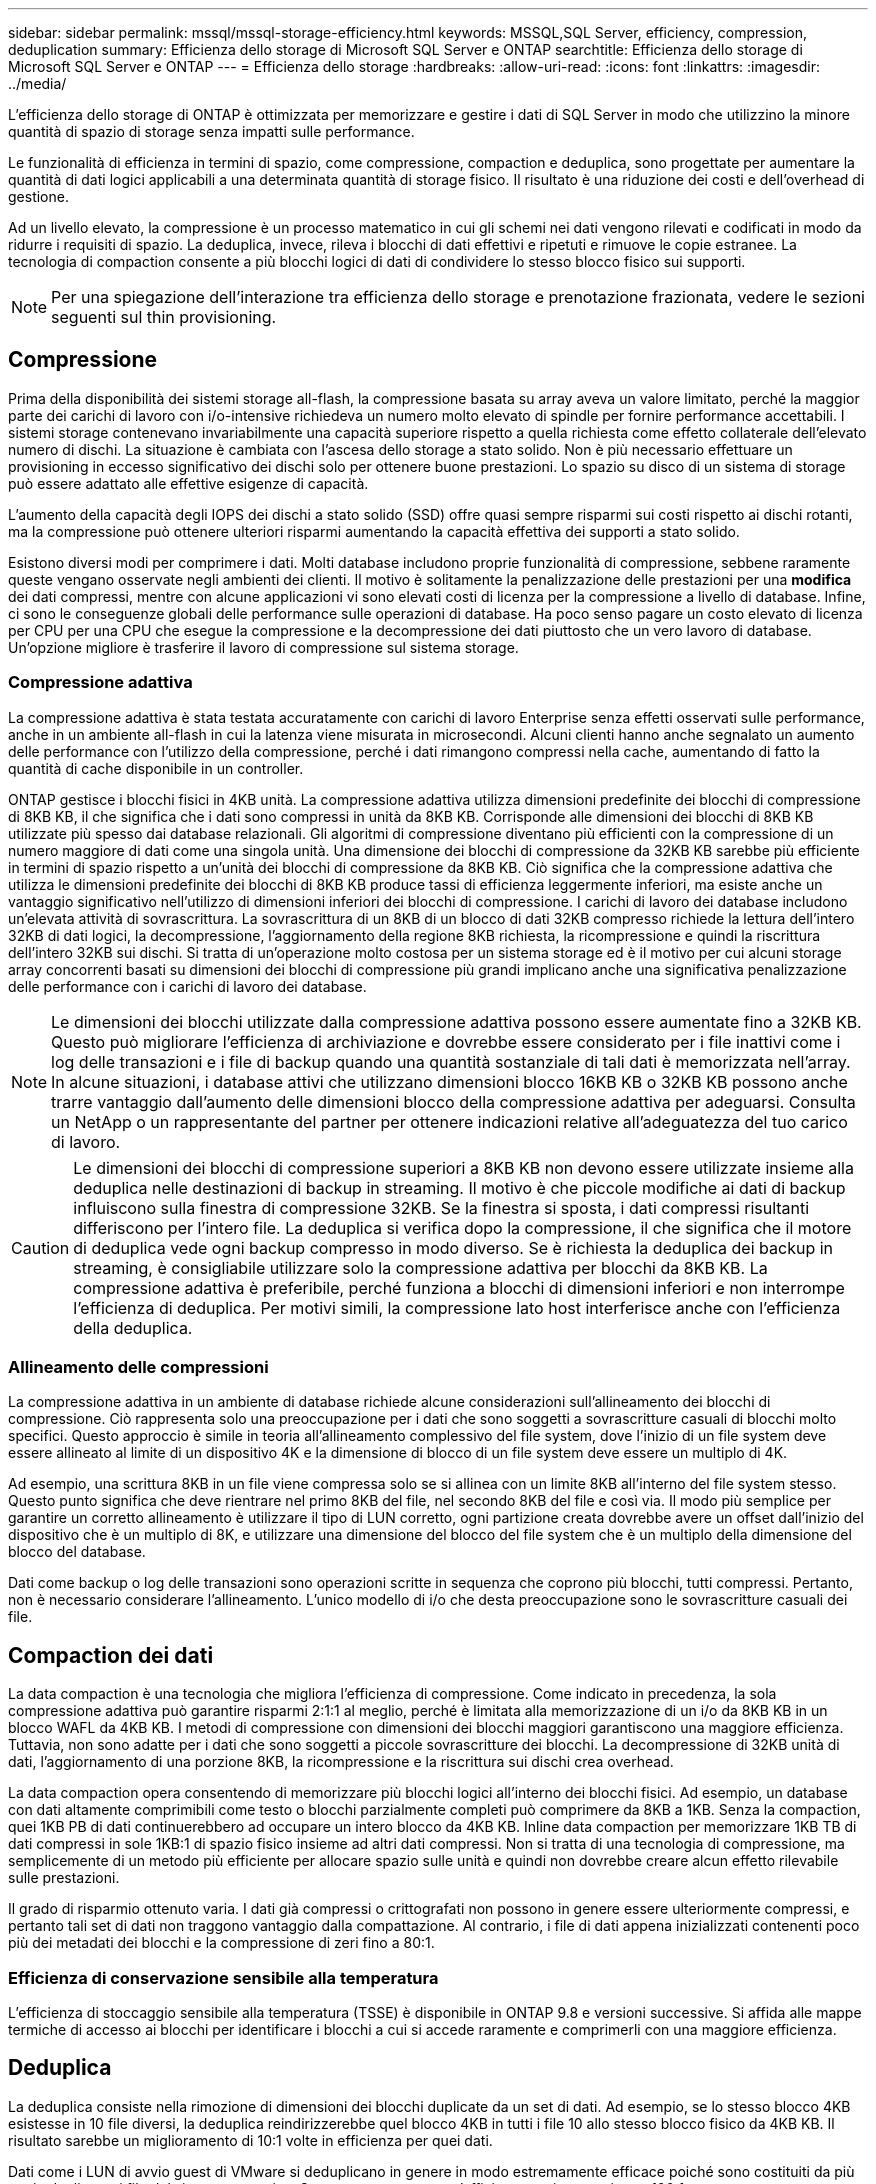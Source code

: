 ---
sidebar: sidebar 
permalink: mssql/mssql-storage-efficiency.html 
keywords: MSSQL,SQL Server, efficiency, compression, deduplication 
summary: Efficienza dello storage di Microsoft SQL Server e ONTAP 
searchtitle: Efficienza dello storage di Microsoft SQL Server e ONTAP 
---
= Efficienza dello storage
:hardbreaks:
:allow-uri-read: 
:icons: font
:linkattrs: 
:imagesdir: ../media/


[role="lead"]
L'efficienza dello storage di ONTAP è ottimizzata per memorizzare e gestire i dati di SQL Server in modo che utilizzino la minore quantità di spazio di storage senza impatti sulle performance.

Le funzionalità di efficienza in termini di spazio, come compressione, compaction e deduplica, sono progettate per aumentare la quantità di dati logici applicabili a una determinata quantità di storage fisico. Il risultato è una riduzione dei costi e dell'overhead di gestione.

Ad un livello elevato, la compressione è un processo matematico in cui gli schemi nei dati vengono rilevati e codificati in modo da ridurre i requisiti di spazio. La deduplica, invece, rileva i blocchi di dati effettivi e ripetuti e rimuove le copie estranee. La tecnologia di compaction consente a più blocchi logici di dati di condividere lo stesso blocco fisico sui supporti.


NOTE: Per una spiegazione dell'interazione tra efficienza dello storage e prenotazione frazionata, vedere le sezioni seguenti sul thin provisioning.



== Compressione

Prima della disponibilità dei sistemi storage all-flash, la compressione basata su array aveva un valore limitato, perché la maggior parte dei carichi di lavoro con i/o-intensive richiedeva un numero molto elevato di spindle per fornire performance accettabili. I sistemi storage contenevano invariabilmente una capacità superiore rispetto a quella richiesta come effetto collaterale dell'elevato numero di dischi. La situazione è cambiata con l'ascesa dello storage a stato solido. Non è più necessario effettuare un provisioning in eccesso significativo dei dischi solo per ottenere buone prestazioni. Lo spazio su disco di un sistema di storage può essere adattato alle effettive esigenze di capacità.

L'aumento della capacità degli IOPS dei dischi a stato solido (SSD) offre quasi sempre risparmi sui costi rispetto ai dischi rotanti, ma la compressione può ottenere ulteriori risparmi aumentando la capacità effettiva dei supporti a stato solido.

Esistono diversi modi per comprimere i dati. Molti database includono proprie funzionalità di compressione, sebbene raramente queste vengano osservate negli ambienti dei clienti. Il motivo è solitamente la penalizzazione delle prestazioni per una *modifica* dei dati compressi, mentre con alcune applicazioni vi sono elevati costi di licenza per la compressione a livello di database. Infine, ci sono le conseguenze globali delle performance sulle operazioni di database. Ha poco senso pagare un costo elevato di licenza per CPU per una CPU che esegue la compressione e la decompressione dei dati piuttosto che un vero lavoro di database. Un'opzione migliore è trasferire il lavoro di compressione sul sistema storage.



=== Compressione adattiva

La compressione adattiva è stata testata accuratamente con carichi di lavoro Enterprise senza effetti osservati sulle performance, anche in un ambiente all-flash in cui la latenza viene misurata in microsecondi. Alcuni clienti hanno anche segnalato un aumento delle performance con l'utilizzo della compressione, perché i dati rimangono compressi nella cache, aumentando di fatto la quantità di cache disponibile in un controller.

ONTAP gestisce i blocchi fisici in 4KB unità. La compressione adattiva utilizza dimensioni predefinite dei blocchi di compressione di 8KB KB, il che significa che i dati sono compressi in unità da 8KB KB. Corrisponde alle dimensioni dei blocchi di 8KB KB utilizzate più spesso dai database relazionali. Gli algoritmi di compressione diventano più efficienti con la compressione di un numero maggiore di dati come una singola unità. Una dimensione dei blocchi di compressione da 32KB KB sarebbe più efficiente in termini di spazio rispetto a un'unità dei blocchi di compressione da 8KB KB. Ciò significa che la compressione adattiva che utilizza le dimensioni predefinite dei blocchi di 8KB KB produce tassi di efficienza leggermente inferiori, ma esiste anche un vantaggio significativo nell'utilizzo di dimensioni inferiori dei blocchi di compressione. I carichi di lavoro dei database includono un'elevata attività di sovrascrittura. La sovrascrittura di un 8KB di un blocco di dati 32KB compresso richiede la lettura dell'intero 32KB di dati logici, la decompressione, l'aggiornamento della regione 8KB richiesta, la ricompressione e quindi la riscrittura dell'intero 32KB sui dischi. Si tratta di un'operazione molto costosa per un sistema storage ed è il motivo per cui alcuni storage array concorrenti basati su dimensioni dei blocchi di compressione più grandi implicano anche una significativa penalizzazione delle performance con i carichi di lavoro dei database.


NOTE: Le dimensioni dei blocchi utilizzate dalla compressione adattiva possono essere aumentate fino a 32KB KB. Questo può migliorare l'efficienza di archiviazione e dovrebbe essere considerato per i file inattivi come i log delle transazioni e i file di backup quando una quantità sostanziale di tali dati è memorizzata nell'array. In alcune situazioni, i database attivi che utilizzano dimensioni blocco 16KB KB o 32KB KB possono anche trarre vantaggio dall'aumento delle dimensioni blocco della compressione adattiva per adeguarsi. Consulta un NetApp o un rappresentante del partner per ottenere indicazioni relative all'adeguatezza del tuo carico di lavoro.


CAUTION: Le dimensioni dei blocchi di compressione superiori a 8KB KB non devono essere utilizzate insieme alla deduplica nelle destinazioni di backup in streaming. Il motivo è che piccole modifiche ai dati di backup influiscono sulla finestra di compressione 32KB. Se la finestra si sposta, i dati compressi risultanti differiscono per l'intero file. La deduplica si verifica dopo la compressione, il che significa che il motore di deduplica vede ogni backup compresso in modo diverso. Se è richiesta la deduplica dei backup in streaming, è consigliabile utilizzare solo la compressione adattiva per blocchi da 8KB KB. La compressione adattiva è preferibile, perché funziona a blocchi di dimensioni inferiori e non interrompe l'efficienza di deduplica. Per motivi simili, la compressione lato host interferisce anche con l'efficienza della deduplica.



=== Allineamento delle compressioni

La compressione adattiva in un ambiente di database richiede alcune considerazioni sull'allineamento dei blocchi di compressione. Ciò rappresenta solo una preoccupazione per i dati che sono soggetti a sovrascritture casuali di blocchi molto specifici. Questo approccio è simile in teoria all'allineamento complessivo del file system, dove l'inizio di un file system deve essere allineato al limite di un dispositivo 4K e la dimensione di blocco di un file system deve essere un multiplo di 4K.

Ad esempio, una scrittura 8KB in un file viene compressa solo se si allinea con un limite 8KB all'interno del file system stesso. Questo punto significa che deve rientrare nel primo 8KB del file, nel secondo 8KB del file e così via. Il modo più semplice per garantire un corretto allineamento è utilizzare il tipo di LUN corretto, ogni partizione creata dovrebbe avere un offset dall'inizio del dispositivo che è un multiplo di 8K, e utilizzare una dimensione del blocco del file system che è un multiplo della dimensione del blocco del database.

Dati come backup o log delle transazioni sono operazioni scritte in sequenza che coprono più blocchi, tutti compressi. Pertanto, non è necessario considerare l'allineamento. L'unico modello di i/o che desta preoccupazione sono le sovrascritture casuali dei file.



== Compaction dei dati

La data compaction è una tecnologia che migliora l'efficienza di compressione. Come indicato in precedenza, la sola compressione adattiva può garantire risparmi 2:1:1 al meglio, perché è limitata alla memorizzazione di un i/o da 8KB KB in un blocco WAFL da 4KB KB. I metodi di compressione con dimensioni dei blocchi maggiori garantiscono una maggiore efficienza. Tuttavia, non sono adatte per i dati che sono soggetti a piccole sovrascritture dei blocchi. La decompressione di 32KB unità di dati, l'aggiornamento di una porzione 8KB, la ricompressione e la riscrittura sui dischi crea overhead.

La data compaction opera consentendo di memorizzare più blocchi logici all'interno dei blocchi fisici. Ad esempio, un database con dati altamente comprimibili come testo o blocchi parzialmente completi può comprimere da 8KB a 1KB. Senza la compaction, quei 1KB PB di dati continuerebbero ad occupare un intero blocco da 4KB KB. Inline data compaction per memorizzare 1KB TB di dati compressi in sole 1KB:1 di spazio fisico insieme ad altri dati compressi. Non si tratta di una tecnologia di compressione, ma semplicemente di un metodo più efficiente per allocare spazio sulle unità e quindi non dovrebbe creare alcun effetto rilevabile sulle prestazioni.

Il grado di risparmio ottenuto varia. I dati già compressi o crittografati non possono in genere essere ulteriormente compressi, e pertanto tali set di dati non traggono vantaggio dalla compattazione. Al contrario, i file di dati appena inizializzati contenenti poco più dei metadati dei blocchi e la compressione di zeri fino a 80:1.



=== Efficienza di conservazione sensibile alla temperatura

L'efficienza di stoccaggio sensibile alla temperatura (TSSE) è disponibile in ONTAP 9.8 e versioni successive. Si affida alle mappe termiche di accesso ai blocchi per identificare i blocchi a cui si accede raramente e comprimerli con una maggiore efficienza.



== Deduplica

La deduplica consiste nella rimozione di dimensioni dei blocchi duplicate da un set di dati. Ad esempio, se lo stesso blocco 4KB esistesse in 10 file diversi, la deduplica reindirizzerebbe quel blocco 4KB in tutti i file 10 allo stesso blocco fisico da 4KB KB. Il risultato sarebbe un miglioramento di 10:1 volte in efficienza per quei dati.

Dati come i LUN di avvio guest di VMware si deduplicano in genere in modo estremamente efficace poiché sono costituiti da più copie degli stessi file del sistema operativo. Sono state osservate un'efficienza pari o superiore a 100:1.

Alcuni dati non contengono dati duplicati. Ad esempio, un blocco Oracle contiene un'intestazione univoca a livello globale per il database e un trailer quasi univoco. Di conseguenza, la deduplica di un database Oracle raramente offre un risparmio superiore al 1%. La deduplica con i database MS SQL è leggermente migliore, ma i metadati univoci a livello di blocco rimangono un limite.

In pochi casi, sono stati osservati risparmi di spazio fino al 15% nei database con blocchi di dimensioni grandi e 16KB. Il 4KB iniziale di ciascun blocco contiene la testata unica a livello globale, mentre il 4KB finale contiene il rimorchio quasi unico. I blocchi interni sono candidati per la deduplica, sebbene in pratica ciò sia quasi interamente attribuito alla deduplica di dati azzerati.

Molti array della concorrenza rivendicano la capacità di deduplicare i database sulla base del presupposto che un database venga copiato più volte. Anche in questo caso è possibile utilizzare la deduplica NetApp, ma ONTAP offre un'opzione migliore: La tecnologia FlexClone di NetApp. Il risultato finale è lo stesso; vengono create più copie di un database che condividono la maggior parte dei blocchi fisici sottostanti. L'utilizzo di FlexClone è molto più efficiente della necessità di dedicare tempo alla copia e alla deduplica dei file di database. In effetti, non viene effettuata alcuna duplicazione piuttosto che deduplica, poiché al primo posto non viene mai creato un duplicato.



== Efficienza e thin provisioning

Le funzionalità di efficienza sono forme di thin provisioning. Ad esempio, una LUN da 100GB GB che occupa un volume da 100GB GB potrebbe comprimere fino a 50GB GB. Non ci sono risparmi effettivi ancora realizzati perché il volume è ancora 100GB. Le dimensioni del volume devono essere innanzitutto ridotte in modo che lo spazio salvato possa essere utilizzato in un'altra posizione del sistema. Se successivamente le modifiche apportate al LUN da 100GB GB rendono i dati meno comprimibili, il LUN aumenta le dimensioni e il volume potrebbe riempirsi.

Il thin provisioning è vivamente consigliato in quanto consente di semplificare la gestione, offrendo al contempo un sostanziale miglioramento della capacità utilizzabile con conseguenti risparmi sui costi. Il motivo è semplice: Gli ambienti di database includono spesso molto spazio vuoto, un elevato numero di volumi e LUN e dati comprimibili. Il thick provisioning crea la riserva di spazio sullo storage per volumi e LUN, nel caso in cui un giorno raggiungano il 100% di riempimento e contengano dati non comprimibili al 100%. È improbabile che ciò accada mai. Il thin provisioning consente di recuperare lo spazio e di utilizzarlo altrove e consente la gestione della capacità basata sul sistema storage stesso piuttosto che su molti volumi e LUN più piccoli.

Alcuni clienti preferiscono utilizzare il thick provisioning, per carichi di lavoro specifici o generalmente basato su pratiche operative e di approvvigionamento consolidate.


CAUTION: Se un volume viene sottoposto a thick provisioning, è necessario fare attenzione a disattivare completamente tutte le funzionalità di efficienza per quel volume, inclusa la decompressione e la rimozione della deduplica tramite il `sis undo` comando. Il volume non dovrebbe comparire nell' `volume efficiency show`output. In tal caso, il volume è ancora parzialmente configurato per le funzioni di efficienza. Di conseguenza, la sovrascrittura garantisce un funzionamento diverso, aumentando le possibilità che le sovrascritture causino l'esaurimento inaspettato dello spazio del volume, con conseguenti errori di i/o del database.



== Best practice di efficienza

*NetApp consiglia* quanto segue:



=== Valori predefiniti AFF

I volumi creati su ONTAP in esecuzione su un sistema AFF all-flash vengono sottoposti a thin provisioning con tutte le funzionalità di efficienza inline abilitate. Sebbene in genere i database non beneficino della deduplica e possano includere dati non comprimibili, le impostazioni predefinite sono comunque appropriate per quasi tutti i carichi di lavoro. ONTAP è progettato per elaborare in modo efficiente tutti i tipi di dati e gli schemi i/o, indipendentemente dal fatto che comportino risparmi. Le impostazioni predefinite devono essere modificate solo se le ragioni sono pienamente comprese e se vi è un vantaggio a deviare.



=== Raccomandazioni generali

* Se i volumi e/o le LUN non sono dotati di thin provisioning, è necessario disabilitare tutte le impostazioni di efficienza perché queste funzionalità non offrono risparmi e la combinazione del thick provisioning con l'efficienza dello spazio può causare comportamenti imprevisti, inclusi errori di spazio esaurito.
* Se i dati non sono soggetti a sovrascritture, ad esempio con i backup o i log delle transazioni dei database, puoi ottenere una maggiore efficienza abilitando TSSE con un periodo di raffreddamento ridotto.
* Alcuni file potrebbero contenere una quantità significativa di dati non comprimibili, ad esempio quando la compressione è già abilitata a livello di applicazione dei file sono crittografati. Se uno di questi scenari è vero, considerare la possibilità di disattivare la compressione per consentire un funzionamento più efficiente su altri volumi che contengono dati comprimibili.
* Non utilizzare sia la compressione 32KB che la deduplica con i backup del database. Vedere la sezione <<Compressione adattiva>> per ulteriori informazioni.




== Compressione dei database

SQL Server dispone inoltre di funzionalità per comprimere e gestire in modo efficiente i dati. Attualmente SQL Server supporta due tipi di compressione dati: Compressione riga e compressione pagina.

La compressione riga modifica il formato di memorizzazione dei dati. Ad esempio, cambia interi e decimali nel formato a lunghezza variabile invece del formato a lunghezza fissa nativo. Inoltre, le stringhe di caratteri a lunghezza fissa vengono modificate nel formato a lunghezza variabile eliminando gli spazi vuoti. La compressione della pagina implementa la compressione della riga e altre due strategie di compressione (compressione del prefisso e compressione del dizionario). Per ulteriori dettagli sulla compressione delle pagine, consultare link:https://learn.microsoft.com/en-us/sql/relational-databases/data-compression/page-compression-implementation?view=sql-server-ver16&redirectedfrom=MSDN["Implementazione della compressione pagina"^].

La compressione dei dati è attualmente supportata nelle edizioni Enterprise, Developer e Evaluation di SQL Server 2008 e versioni successive. Sebbene la compressione possa essere eseguita dal database stesso, ciò si verifica raramente in un ambiente SQL Server.

Di seguito sono riportati i suggerimenti per la gestione dello spazio per i file di dati di SQL Server

* Utilizzo del thin provisioning negli ambienti SQL Server per migliorare l'utilizzo dello spazio e ridurre i requisiti generali di storage quando viene utilizzata la funzionalità di garanzia di spazio.
+
** Utilizza l'espansione automatica per la maggior parte delle configurazioni di implementazione più comuni, perché l'amministratore dello storage deve solo monitorare l'utilizzo dello spazio nell'aggregato.


* Non abilitare la deduplica su alcun volume su FAS contenente file di dati di SQL Server a meno che il volume non contenga più copie degli stessi dati, come ad esempio il ripristino del database da un backup su un singolo volume.




== Bonifica dello spazio

Il recupero di spazio può essere avviato periodicamente per recuperare spazio inutilizzato in un LUN. Con SnapCenter, puoi usare il seguente comando PowerShell per iniziare il recupero dello spazio.

[listing]
----
Invoke-SdHostVolumeSpaceReclaim -Path drive_path
----
Se è necessario eseguire il recupero di spazio, questo processo deve essere eseguito durante i periodi di attività bassa, poiché inizialmente consuma cicli sull'host.
